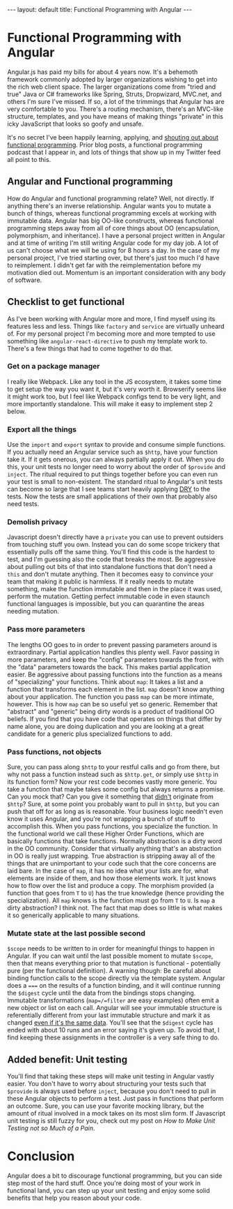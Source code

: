 #+BEGIN_EXPORT html
---
layout: default
title: Functional Programming with Angular
---
#+END_EXPORT

#+TOC: headlines 3

* Functional Programming with Angular
Angular.js has paid my bills for about 4 years now. It's a behemoth framework
commonly adopted by larger organizations wishing to get into the rich web client
space. The larger organizations come from "tried and true" Java or C# frameworks
like Spring, Struts, Dropwizard, MVC.net, and others I'm sure I've missed. If
so, a lot of the trimmings that Angular has are very comfortable to you. There's
a routing mechanism, there's an MVC-like structure, templates, and you have
means of making things "private" in this icky JavaScript that looks so goofy and
unsafe.

It's no secret I've been happily learning, applying, and [[https://soundcloud.com/lambda-cast][shouting out about
functional programming]]. Prior blog posts, a functional programming podcast that
I appear in, and lots of things that show up in my Twitter feed all point to
this.

** Angular and Functional programming
How do Angular and functional programming relate? Well, not directly. If
anything there's an inverse relationship. Angular wants you to mutate a bunch of
things, whereas functional programming excels at working with immutable data.
Angular has big OO-like constructs, whereas functional programming steps away
from all of core things about OO (encapsulation, polymorphism, and inheritance).
I have a personal project written in Angular and at time of writing I'm still
writing Angular code for my day job. A lot of us can't choose what we will be
using for 8 hours a day. In the case of my personal project, I've tried starting
over, but there's just too much I'd have to reimplement. I didn't get far with
the reimplementation before my motivation died out. Momentum is an important
consideration with any body of software.

** Checklist to get functional
As I've been working with Angular more and more, I find myself using its
features less and less. Things like ~factory~ and ~service~ are virtually
unheard of. For my personal project I'm becoming more and more tempted to use
something like ~angular-react-directive~ to push my template work to. There's a
few things that had to come together to do that.

*** Get on a package manager
    I really like Webpack. Like any tool in the JS ecosystem, it takes some time
    to get setup the way you want it, but it's very worth it. Browserify seems
    like it might work too, but I feel like Webpack configs tend to be very
    light, and more importantly standalone. This will make it easy to implement
    step 2 below.
*** Export all the things
    Use the ~import~ and ~export~ syntax to provide and consume simple
    functions. If you actually need an Angular service such as ~$http~, have
    your function take it. If it gets onerous, you can always partially apply it
    out. When you do this, your unit tests no longer need to worry about the
    order of ~$provide~ and ~inject~. The ritual required to put things together
    before you can even run your test is small to non-existent. The standard
    ritual to Angular's unit tests can become so large that I see teams start
    heavily applying [[https://en.wikipedia.org/wiki/Don't_repeat_yourself][DRY]] to the tests. Now the tests are small applications of
    their own that probably also need tests.
*** Demolish privacy
    Javascript doesn't directly have a ~private~ you can use to prevent
    outsiders from touching stuff you own. Instead you can do some scope
    trickery that essentially pulls off the same thing. You'll find this code is
    the hardest to test, and I'm guessing also the code that breaks the most. Be
    aggressive about pulling out bits of that into standalone functions that
    don't need a ~this~ and don't mutate anything. Then it becomes easy to
    convince your team that making it public is harmless. If it really needs to
    mutate something, make the function immutable and then in the place it was
    used, perform the mutation. Getting perfect immutable code in even staunch
    functional languages is impossible, but you can quarantine the areas needing
    mutation.
*** Pass more parameters
    The lengths OO goes to in order to prevent passing parameters around is
    extraordinary. Partial application handles this plenty well. Favor passing
    in more parameters, and keep the "config" parameters towards the front, with
    the "data" parameters towards the back. This makes partial application
    easier. Be aggressive about passing functions into the function as a means
    of "specializing" your functions. Think about =map=: It takes a list and a
    function that transforms each element in the list. =map= doesn't know
    anything about your application. The function you pass =map= can be more
    intimate, however. This is how =map= can be so useful yet so generic.
    Remember that "abstract" and "generic" being dirty words is a product of
    traditional OO beliefs. If you find that you have code that operates on
    things that differ by name alone, you are doing duplication and you are
    looking at a great candidate for a generic plus specialized functions to
    add.
*** Pass functions, not objects
    Sure, you can pass along =$http= to your restful calls and go from there,
    but why not pass a function instead such as =$http.get=, or simply use
    =$http= in its function form? Now your rest code becomes vastly more
    generic. You take a function that maybe takes some config but always returns
    a promise. Can you mock that? Can you give it something that _didn't_
    originate from =$http=? Sure, at some point you probably want to pull in
    =$http=, but you can push that off for as long as is reasonable. Your
    business logic needn't even know it uses Angular, and you're not wrapping a
    bunch of stuff to accomplish this. When you pass functions, you specialize
    the function. In the functional world we call these Higher Order Functions,
    which are basically functions that take functions. Normally abstraction is a
    dirty word in the OO community. Consider that virtually anything that's an
    abstraction in OO is really just wrapping. True abstraction is stripping
    away all of the things that are unimportant to your code such that the core
    concerns are laid bare. In the case of =map=, it has no idea what your lists
    are for, what elements are inside of them, and how those elements work. It
    just knows how to flow over the list and produce a copy. The morphism
    provided (a function that goes from =T= to =U=) has the true knowledge
    (hence providing the specialization). All =map= knows is the function must
    go from =T= to =U=. Is =map= a dirty abstraction? I think not. The fact that
    map does so little is what makes it so generically applicable to many
    situations.
*** Mutate state at the last possible second
    =$scope= needs to be written to in order for meaningful things to happen in
    Angular. If you can wait until the last possible moment to mutate =$scope=,
    then that means everything prior to that mutation is functional -
    potentially pure (per the functional definition). A warning though: Be
    careful about binding function calls to the scope directly via the template
    system. Angular does a ~===~ on the results of a function binding, and it
    will continue running the =$digest= cycle until the data from the bindings
    stops changing. Immutable transformations (=map=/=filter= are easy examples)
    often emit a new object or list on each call. Angular will see your
    immutable structure is referentially different from your last immutable
    structure and mark it as changed _even if it's the same data_. You'll see
    that the =$digest= cycle has ended with about 10 runs and an error saying
    it's given up. To avoid that, I find keeping these assignments in the
    controller is a very safe thing to do.

** Added benefit: Unit testing
   You'll find that taking these steps will make unit testing in Angular vastly
   easier. You don't have to worry about structuring your tests such that
   =$provide= is always used before =inject=, because you don't need to pull in
   these Angular objects to perform a test. Just pass in functions that perform
   an outcome. Sure, you can use your favorite mocking library, but the amount
   of ritual involved in a mock takes on its most slim form. If Javascript unit
   testing is still fuzzy for you, check out my post on [[2017-05-17-unit-testing][How to Make Unit Testing
   not so Much of a Pain]].

* Conclusion

Angular does a bit to discourage functional programming, but you can side step
most of the hard stuff. Once you're doing most of your work in functional land,
you can step up your unit testing and enjoy some solid benefits that help you
reason about your code.
